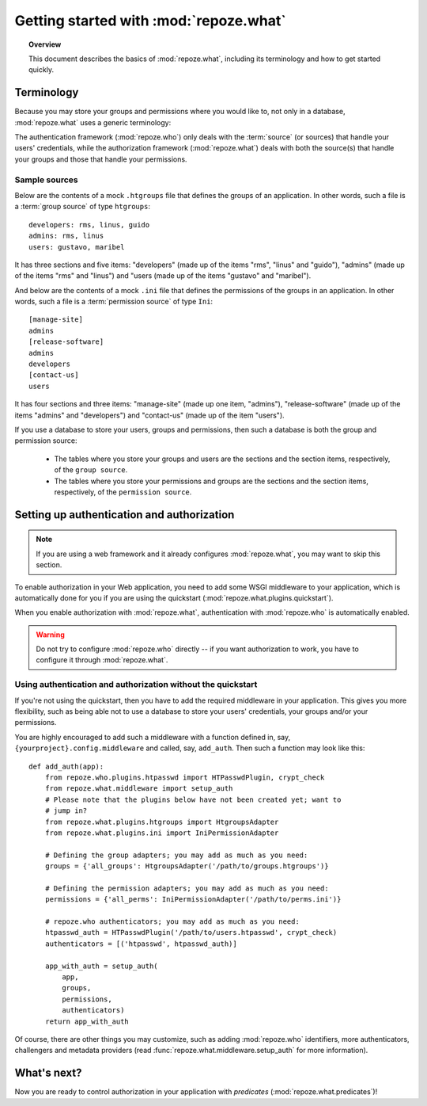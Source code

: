 ***************************************
Getting started with :mod:`repoze.what`
***************************************

.. topic:: Overview

    This document describes the basics of :mod:`repoze.what`, including its
    terminology and how to get started quickly.


Terminology
-----------

Because you may store your groups and permissions where you would like to, not
only in a database, :mod:`repoze.what` uses a generic terminology:

.. glossary::

    source
        Where authorization data (groups and/or permissions) is stored.
        It may be a database or a file (an Htgroups file, an Ini file, etc), for
        example.
    group source
        A :term:`source` that stores groups. For example, an Htgroups
        file or an Ini file.
    permission source
        A :term:`source` that stores permissions. For example, an
        Ini file.
    source adapter
        An object that manages a given type of :term:`source` to add,
        edit and delete entries under an API independent of the source type.
    group adapter
        An :term:`adapter <source adapter>` that deals with one :term:`group 
        source`.
    permission adapter
        An :term:`adapter <source adapter>` that deals with one 
        :term:`permission source`.
    section
        Sections are the groups that make up a source -- this is, in a
        `permission source`, the sections are the permissions, and in a `group
        source`, the sections are the groups.
    item
        The elements that are contained in a :term:`section`. In a
        :term:`permission source`, the items are the groups that are granted
        the permission represented in their parent section; likewise, in a
        :term:`group source`, the items are the Ids of the users that belong to
        the group represented in the parent section.


The authentication framework (:mod:`repoze.who`) only deals with the 
:term:`source` (or sources) that handle your users' credentials, while the 
authorization framework (:mod:`repoze.what`) deals with both the 
source(s) that handle your groups and those that handle your permissions.

Sample sources
~~~~~~~~~~~~~~

Below are the contents of a mock ``.htgroups`` file that defines the groups of
an application. In other words, such a file is a :term:`group source` of
type ``htgroups``::

    developers: rms, linus, guido
    admins: rms, linus
    users: gustavo, maribel

It has three sections and five items: "developers" (made up of the items "rms",
"linus" and "guido"), "admins" (made up of the items "rms" and "linus") and
"users (made up of the items "gustavo" and "maribel").

And below are the contents of a mock ``.ini`` file that defines the permissions
of the groups in an application. In other words, such a file is a
:term:`permission source` of type ``Ini``::

    [manage-site]
    admins
    [release-software]
    admins
    developers
    [contact-us]
    users

It has four sections and three items: "manage-site" (made up one item,
"admins"), "release-software" (made up of the items "admins" and "developers")
and "contact-us" (made up of the item "users").

If you use a database to store your users, groups and permissions, then such a
database is both the group and permission source:

  * The tables where you store your groups and users are the sections and the
    section items, respectively, of the ``group source``.
  * The tables where you store your permissions and groups are the sections and
    the section items, respectively, of the ``permission source``.


.. _add-auth-middleware:

Setting up authentication and authorization
-------------------------------------------

.. note::

    If you are using a web framework and it already configures 
    :mod:`repoze.what`, you may want to skip this section.

To enable authorization in your Web application, you need to add some
WSGI middleware to your application, which is automatically done for you if
you are using the quickstart (:mod:`repoze.what.plugins.quickstart`).

When you enable authorization with :mod:`repoze.what`, authentication
with :mod:`repoze.who` is automatically enabled. 

.. warning::

    Do not try to configure :mod:`repoze.who` directly -- if you want 
    authorization to work, you have to configure it through :mod:`repoze.what`.


Using authentication and authorization without the quickstart
~~~~~~~~~~~~~~~~~~~~~~~~~~~~~~~~~~~~~~~~~~~~~~~~~~~~~~~~~~~~~

If you're not using the quickstart, then you have to add the required
middleware in your application. This gives you more flexibility, such as being
able not to use a database to store your users' credentials, your groups
and/or your permissions.

You are highly encouraged to add such a middleware with a function defined in,
say, ``{yourproject}.config.middleware`` and called, say, ``add_auth``. Then
such a function may look like this::

    def add_auth(app):
        from repoze.who.plugins.htpasswd import HTPasswdPlugin, crypt_check
        from repoze.what.middleware import setup_auth
        # Please note that the plugins below have not been created yet; want to
        # jump in?
        from repoze.what.plugins.htgroups import HtgroupsAdapter
        from repoze.what.plugins.ini import IniPermissionAdapter

        # Defining the group adapters; you may add as much as you need:
        groups = {'all_groups': HtgroupsAdapter('/path/to/groups.htgroups')}

        # Defining the permission adapters; you may add as much as you need:
        permissions = {'all_perms': IniPermissionAdapter('/path/to/perms.ini')}

        # repoze.who authenticators; you may add as much as you need:
        htpasswd_auth = HTPasswdPlugin('/path/to/users.htpasswd', crypt_check)
        authenticators = [('htpasswd', htpasswd_auth)]

        app_with_auth = setup_auth(
            app,
            groups,
            permissions,
            authenticators)
        return app_with_auth

Of course, there are other things you may customize, such as adding
:mod:`repoze.who` identifiers, more authenticators, challengers and metadata
providers (read :func:`repoze.what.middleware.setup_auth` for more information).


What's next?
------------

Now you are ready to control authorization in your application with `predicates`
(:mod:`repoze.what.predicates`)!
